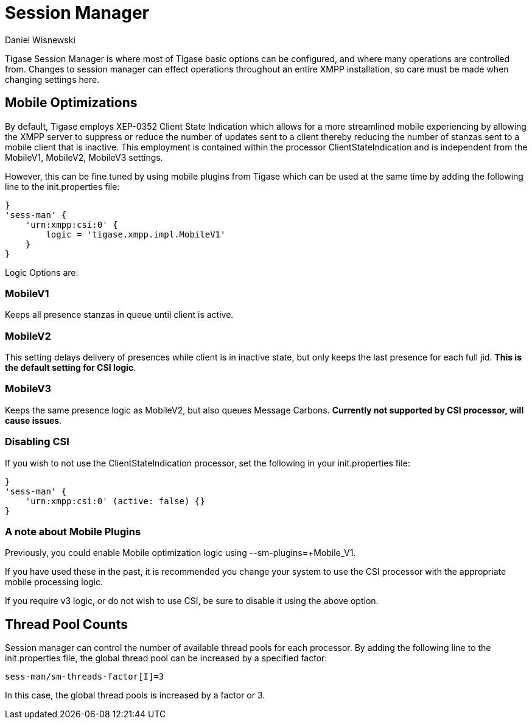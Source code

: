 [[sessMan]]
= Session Manager
:author: Daniel Wisnewski
:version: v2.0 June 2017: Reformatted for v7.2
:date: 24-06-2016 11:00

Tigase Session Manager is where most of Tigase basic options can be configured, and where many operations are controlled from.
Changes to session manager can effect operations throughout an entire XMPP installation, so care must be made when changing settings here.

[[sessManMobileOpts]]
== Mobile Optimizations
By default, Tigase employs XEP-0352 Client State Indication which allows for a more streamlined mobile experiencing by allowing the XMPP server to suppress or reduce the number of updates sent to a client thereby reducing the number of stanzas sent to a mobile client that is inactive.
This employment is contained within the processor +ClientStateIndication+ and is independent from the MobileV1, MobileV2, MobileV3 settings.

However, this can be fine tuned by using mobile plugins from Tigase which can be used at the same time by adding the following line to the init.properties file:
[source,properties]
-----
}
'sess-man' {
    'urn:xmpp:csi:0' {
        logic = 'tigase.xmpp.impl.MobileV1'
    }
}
-----

Logic Options are:

=== MobileV1
Keeps all presence stanzas in queue until client is active.

=== MobileV2
This setting delays delivery of presences while client is in inactive state, but only keeps the last presence for each full jid.
*This is the default setting for CSI logic*.

=== MobileV3
Keeps the same presence logic as MobileV2, but also queues Message Carbons.
*Currently not supported by CSI processor, will cause issues*.

=== Disabling CSI
If you wish to not use the +ClientStateIndication+ processor, set the following in your init.properties file:
[source,properties]
-----
}
'sess-man' {
    'urn:xmpp:csi:0' (active: false) {}
}
-----

=== A note about Mobile Plugins
Previously, you could enable Mobile optimization logic using +--sm-plugins=+Mobile_V1+.

If you have used these in the past, it is recommended you change your system to use the CSI processor with the appropriate mobile processing logic.

If you require v3 logic, or do not wish to use CSI, be sure to disable it using the above option.

== Thread Pool Counts
Session manager can control the number of available thread pools for each processor.  By adding the following line to the init.properties file, the global thread pool can be increased by a specified factor:
[source,properties]
-----
sess-man/sm-threads-factor[I]=3
-----
In this case, the global thread pools is increased by a factor or 3.
